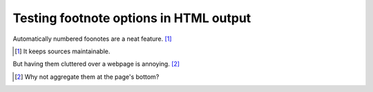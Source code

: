 Testing footnote options in HTML output
=======================================

Automatically numbered foonotes are a neat feature. [#]_

.. [#] It keeps sources maintainable.

But having them cluttered over a webpage is annoying. [#]_

.. [#] Why not aggregate them at the page's bottom?
